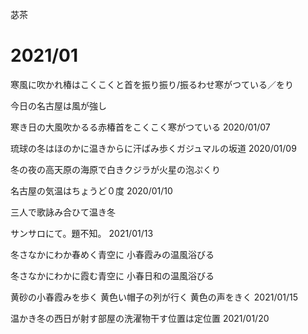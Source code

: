 苾茶


* 2021/01

寒風に吹かれ椿はこくこくと首を振り振り/振るわせ寒がつている／をり

今日の名古屋は風が強し

寒き日の大風吹かるる赤椿首をこくこく寒がつている
2020/01/07

琉球の冬はほのかに温きからに汗ばみ歩くガジュマルの坂道
2020/01/09

冬の夜の高天原の海原で白きクジラが火星の泡ぷくり

名古屋の気温はちょうど０度
2020/01/10

三人で歌詠み合ひて温き冬

サンサロにて。題不知。
2021/01/13


冬さなかにわか春めく青空に
小春霞みの温風浴びる

冬さなかにわかに霞む青空に
小春日和の温風浴びる

黄砂の小春霞みを歩く
黄色い帽子の列が行く
黄色の声をきく
2021/01/15

温かき冬の西日が射す部屋の洗濯物干す位置は定位置
2021/01/20


